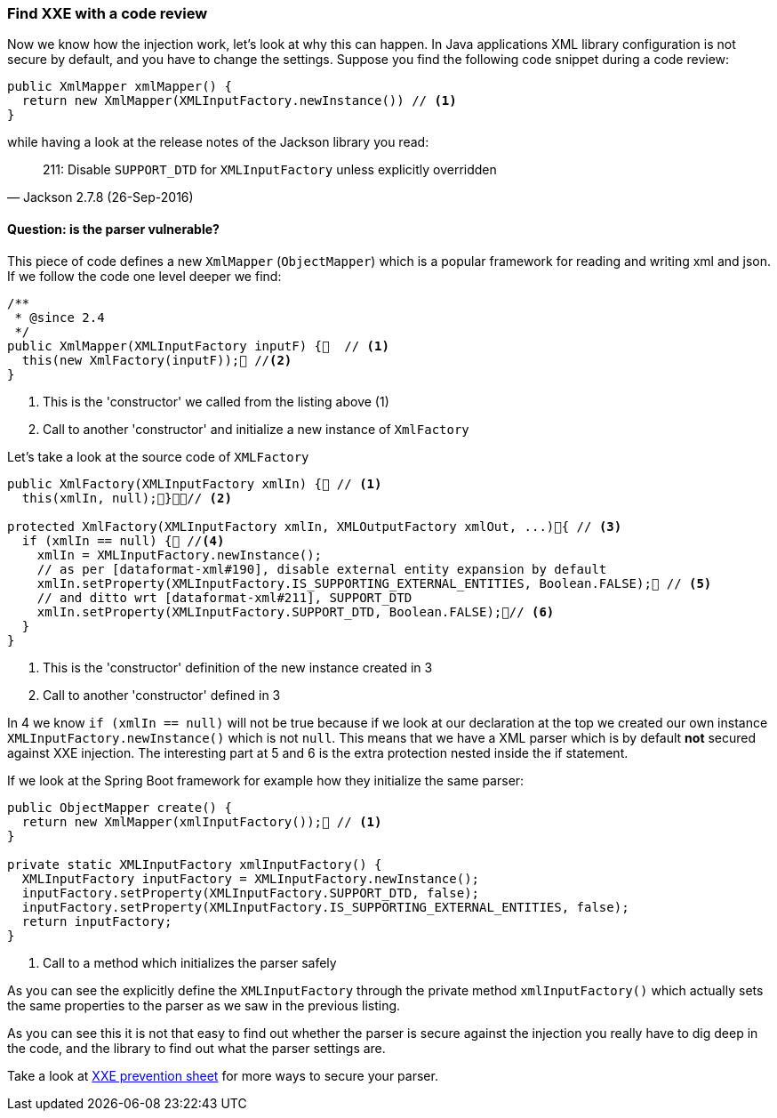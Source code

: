 === Find XXE with a code review

Now we know how the injection work, let's look at why this can happen. In Java applications XML library configuration is not secure by default, and you have to change the settings. Suppose you find the following code snippet during a code review:

[source, java]
----
public XmlMapper xmlMapper() {
  return new XmlMapper(XMLInputFactory.newInstance()) // <1>
}
----

.while having a look at the release notes of the Jackson library you read:
[quote, Jackson 2.7.8 (26-Sep-2016)]
211: Disable ``SUPPORT_DTD`` for ``XMLInputFactory`` unless explicitly overridden

==== Question: is the parser vulnerable?

This piece of code defines a new `XmlMapper` (`ObjectMapper`) which is a popular framework for reading and writing xml and json. If we follow the code one level deeper we find:

[source, java]
----
/**
 * @since 2.4
 */
public XmlMapper(XMLInputFactory inputF) {  // <1>
  this(new XmlFactory(inputF)); //<2>
}
----
<1> This is the 'constructor' we called from the listing above (1)
<2> Call to another 'constructor' and initialize a new instance of `XmlFactory`

Let's take a look at the source code of `XMLFactory`

[source, java]
----
public XmlFactory(XMLInputFactory xmlIn) { // <1>
  this(xmlIn, null);}// <2>

protected XmlFactory(XMLInputFactory xmlIn, XMLOutputFactory xmlOut, ...){ // <3>
  if (xmlIn == null) { //<4>
    xmlIn = XMLInputFactory.newInstance();
    // as per [dataformat-xml#190], disable external entity expansion by default
    xmlIn.setProperty(XMLInputFactory.IS_SUPPORTING_EXTERNAL_ENTITIES, Boolean.FALSE); // <5>
    // and ditto wrt [dataformat-xml#211], SUPPORT_DTD
    xmlIn.setProperty(XMLInputFactory.SUPPORT_DTD, Boolean.FALSE);// <6>
  }
}
----
<1> This is the 'constructor' definition of the new instance created in 3
<2> Call to another 'constructor' defined in 3

In 4 we know `if (xmlIn == null)` will not be true because if we look at our declaration at the top we created our own instance `XMLInputFactory.newInstance()` which is not `null`. This means that we have a XML parser which is by default **not** secured against XXE injection. The interesting part at 5 and 6 is the extra protection nested inside the if statement.

If we look at the Spring Boot framework for example how they initialize the same parser:

[source, java]
----
public ObjectMapper create() {				
  return new XmlMapper(xmlInputFactory()); // <1>
}

private static XMLInputFactory xmlInputFactory() {
  XMLInputFactory inputFactory = XMLInputFactory.newInstance();
  inputFactory.setProperty(XMLInputFactory.SUPPORT_DTD, false);
  inputFactory.setProperty(XMLInputFactory.IS_SUPPORTING_EXTERNAL_ENTITIES, false);
  return inputFactory;
}
----
<1> Call to a method which initializes the parser safely

As you can see the explicitly define the ``XMLInputFactory`` through the private method ``xmlInputFactory()`` which actually sets the same properties to the parser as we saw in the previous listing.

As you can see this it is not that easy to find out whether the parser is secure against the injection you really have to dig deep in the code, and the library to find out what the parser settings are.

Take a look at https://cheatsheetseries.owasp.org/cheatsheets/XML_External_Entity_Prevention_Cheat_Sheet.html[XXE prevention sheet] for more ways to secure your parser.
